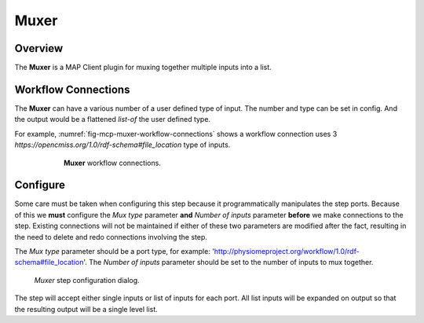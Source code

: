 Muxer
=====

Overview
--------

The **Muxer** is a MAP Client plugin for muxing together multiple inputs into a list.

Workflow Connections
--------------------

The **Muxer** can have a various number of a user defined type of input. The number and type can be set in config. And the output would be a flattened *list-of* the user defined type. 

For example, :numref:`fig-mcp-muxer-workflow-connections` shows a workflow connection uses 3 *https://opencmiss.org/1.0/rdf-schema#file_location* type of inputs.

.. _fig-mcp-muxer-workflow-connections:

.. figure:: _images/workflow-connections.png
   :alt: Muxer workflow connections.
   :align: center
   :figwidth: 75%

   **Muxer** workflow connections.

Configure
---------

Some care must be taken when configuring this step because it programmatically manipulates the step ports.
Because of this we **must** configure the *Mux type* parameter **and** *Number of inputs* parameter **before** we make connections to the step.
Existing connections will not be maintained if either of these two parameters are modified after the fact, resulting in the need to delete and redo connections involving the step.

The *Mux type* parameter should be a port type, for example: 'http://physiomeproject.org/workflow/1.0/rdf-schema#file_location'.
The *Number of inputs* parameter should be set to the number of inputs to mux together.

.. _fig-mcp-muxer-configure-dialog:

.. figure:: _images/step-configuration-dialog.png
   :alt: Step configure dialog

   *Muxer* step configuration dialog.

The step will accept either single inputs or list of inputs for each port.
All list inputs will be expanded on output so that the resulting output will be a single level list.
